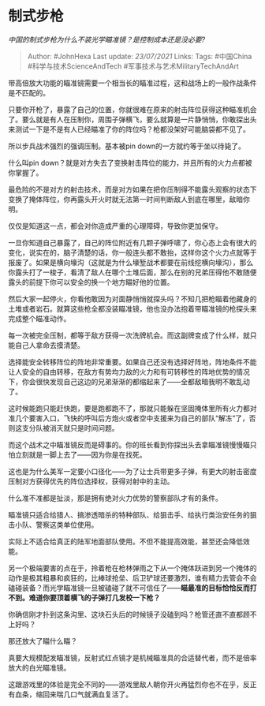 * 制式步枪
  :PROPERTIES:
  :CUSTOM_ID: 制式步枪
  :END:

/中国的制式步枪为什么不装光学瞄准镜？是控制成本还是没必要?/

#+BEGIN_QUOTE
  Author: #JohnHexa Last update: /23/07/2021/ Links: Tags: #中国China
  #科学与技术ScienceAndTech #军事技术与艺术MilitaryTechAndArt
#+END_QUOTE

带高倍放大功能的瞄准镜需要一个相当长的瞄准过程，这和战场上的一般作战条件是不匹配的。

只要你开枪了，暴露了自己的位置，你就很难在原来的射击阵位获得这种瞄准机会了。要么就是有人在压制你，周围子弹横飞，要么就算是一片静悄悄，你敢探出头来测试一下是不是有人已经瞄准了你的阵位吗？枪都没架好可能脑袋都不见了。

所以步兵战术强烈的强调压制。基本被pin down的一方就约等于坐以待毙了。

什么叫pin
down？就是对方失去了变换射击阵位的能力，并且所有的火力点都被你掌握了。

最危险的不是对方的射击技术，而是对方如果在把你压制得不能露头观察的状态下变换了掩体阵位，你再露头开火时就无法第一时间判断敌人到底在哪里，敌暗你明。

仅仅是知道这一点，都会对你造成严重的心理障碍，导致你更加保守。

一旦你知道自己暴露了，自己的阵位附近有几颗子弹呼啸了，你心态上会有很大的变化，说实在的，脑子清楚的话，你一般连头都不敢抬，这样你这个火力点就等于报废了。如果是横向壕沟（这就是为什么壕堑战术都要在前线挖横向壕沟），那么你露头打了一梭子，看清了敌人在哪个土堆后面，那么在别的兄弟压得他不敢随便露头的前提下你可以安全的换一个地方瞄好他的位置。

然后大家一起停火，你看他敢因为对面静悄悄就探头吗？不知几把枪瞄着他藏身的土堆或者岩石。就算这些枪全都没装瞄准镜，他也没办法抱着带瞄准镜的枪探头来完成整个瞄准动作。

每一次被完全压制，都等于敌方获得一次洗牌机会。而这副牌变成了什么样，就只能自己人拿命去摸清楚。

选择能安全转移阵位的阵地非常重要。如果自己还没有选择好阵地，阵地条件不能让人安全的自由转移，在敌方有势均力敌的火力和有可转移性的阵地优势的情况下，你会很快发现自己这边的兄弟渐渐的都缩起来了------全都敌暗我明不敢乱动了。

这时候能跑只能赶快跑，要是跑都跑不了，那就只能躲在坚固掩体里所有火力都对准几个要害入口，飞快的呼叫后方炮火或者空中支援来为自己的部队“解冻”了，否则这支分队被消灭就只是时间问题。

而这个战术之中瞄准镜反而是碍事的。你的班长看到你探出头去拿瞄准镜慢慢瞄只怕立刻就是一脚上去了------因为你是在找死。

这也是为什么美军一定要小口径化------为了让士兵带更多子弹，有更大的射击密度压制对方获得优先的阵位选择权，获得对射中的主动。

什么准不准都是扯淡，那是拥有绝对火力优势的警察部队才有的条件。

瞄准镜只适合给猎人、搞渗透暗杀的特种部队、给狙击手、给执行类治安任务的狙击小队、警察这类单位使用。

实际上不适合给真正的陆军地面部队使用。不但不能提高效能，甚至还会降低效能。

另一个极端要害的点在于，拎着枪在枪林弹雨之下从一个掩体跃进到另一个掩体的动作是极其粗暴和疯狂的，比棒球抢垒、后卫铲球还要激烈，谁有精力去管会不会磕碰装备？而光学瞄准镜一旦被磕碰了就不可信任了------*瞄最准的目标恰恰反而打不到。难道你要顶着横飞的子弹打几发校一下枪？*

你确信刚才扑到这条沟里、这块石头后的时候镜子没磕到吗？枪管还直不直都顾不上好吗？

那还放大了瞄什么瞄？

真要大规模配发瞄准镜，反射式红点镜才是机械瞄准具的合适替代者，而不是倍率放大的白光瞄准镜。

这跟游戏里的体验是完全不同的------游戏里敌人朝你开火再猛烈你也不在乎，反正有血条，缩回来喘几口气就满血复活了。
